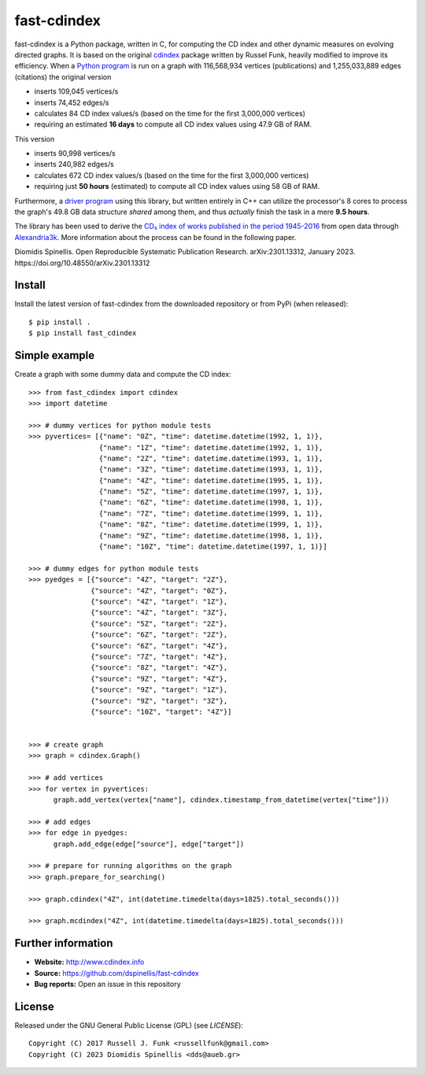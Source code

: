 fast-cdindex
=======

.. image:: https://readthedocs.org/projects/cdindex/badge/?version=latest
   :target: https://readthedocs.org/projects/cdindex/?badge=latest
   :alt: Documentation Status

fast-cdindex is a Python package, written in C,
for computing the CD index and other dynamic 
measures on evolving directed graphs.
It is based on the original `cdindex`_ package written by Russel Funk,
heavily modified to improve its efficiency.
When a `Python program`_ is run on a graph with 116,568,934 vertices (publications) and
1,255,033,889 edges (citations) the original version

- inserts 109,045 vertices/s
- inserts 74,452 edges/s
- calculates 84 CD index values/s (based on the time for the first 3,000,000 vertices)
- requiring an estimated **16 days** to compute all CD index values using 47.9 GB of RAM.

This version

- inserts 90,998 vertices/s
- inserts 240,982 edges/s
- calculates 672 CD index values/s (based on the time for the first 3,000,000 vertices)
- requiring just **50 hours** (estimated) to compute all CD index values using 58 GB of RAM.

Furthermore, a `driver program`_ using this library,
but written entirely in C++ can utilize the processor's
8 cores to process the graph's 49.8 GB data structure *shared* among them,
and thus *actually* finish the task in a mere **9.5 hours**.

The library has been used to derive the `CD₅ index of works published in the period 1945-2016`_
from open data through `Alexandria3k`_.
More information about the process can be found in the following paper.

Diomidis Spinellis. Open Reproducible Systematic Publication Research. arXiv:2301.13312, January 2023. https://doi.org/10.48550/arXiv.2301.13312


.. _cdindex: https://github.com/russellfunk/cdindex
.. _Python program: https://github.com/dspinellis/alexandria3k/blob/main/examples/cdindex/cdindex-db.py
.. _driver program: https://github.com/dspinellis/alexandria3k/blob/main/examples/cdindex/cdindex-db.cpp
.. _Alexandria3k: https://github.com/dspinellis/alexandria3k
.. _CD₅ index of works published in the period 1945-2016: https://doi.org/10.5281/zenodo.7584373



Install
-------

Install the latest version of fast-cdindex from the downloaded
repository or from PyPi (when released)::

    $ pip install .
    $ pip install fast_cdindex

Simple example
--------------

Create a graph with some dummy data and compute the CD index::

    >>> from fast_cdindex import cdindex
    >>> import datetime

    >>> # dummy vertices for python module tests
    >>> pyvertices= [{"name": "0Z", "time": datetime.datetime(1992, 1, 1)},
                     {"name": "1Z", "time": datetime.datetime(1992, 1, 1)},
                     {"name": "2Z", "time": datetime.datetime(1993, 1, 1)},
                     {"name": "3Z", "time": datetime.datetime(1993, 1, 1)},
                     {"name": "4Z", "time": datetime.datetime(1995, 1, 1)},
                     {"name": "5Z", "time": datetime.datetime(1997, 1, 1)},
                     {"name": "6Z", "time": datetime.datetime(1998, 1, 1)},
                     {"name": "7Z", "time": datetime.datetime(1999, 1, 1)}, 
                     {"name": "8Z", "time": datetime.datetime(1999, 1, 1)},
                     {"name": "9Z", "time": datetime.datetime(1998, 1, 1)},
                     {"name": "10Z", "time": datetime.datetime(1997, 1, 1)}]

    >>> # dummy edges for python module tests
    >>> pyedges = [{"source": "4Z", "target": "2Z"},
                   {"source": "4Z", "target": "0Z"},
                   {"source": "4Z", "target": "1Z"},
                   {"source": "4Z", "target": "3Z"},
                   {"source": "5Z", "target": "2Z"},
                   {"source": "6Z", "target": "2Z"},
                   {"source": "6Z", "target": "4Z"},
                   {"source": "7Z", "target": "4Z"},
                   {"source": "8Z", "target": "4Z"},
                   {"source": "9Z", "target": "4Z"},
                   {"source": "9Z", "target": "1Z"},
                   {"source": "9Z", "target": "3Z"},
                   {"source": "10Z", "target": "4Z"}]
 

    >>> # create graph
    >>> graph = cdindex.Graph()

    >>> # add vertices
    >>> for vertex in pyvertices:
          graph.add_vertex(vertex["name"], cdindex.timestamp_from_datetime(vertex["time"]))

    >>> # add edges
    >>> for edge in pyedges:
          graph.add_edge(edge["source"], edge["target"])

    >>> # prepare for running algorithms on the graph
    >>> graph.prepare_for_searching()

    >>> graph.cdindex("4Z", int(datetime.timedelta(days=1825).total_seconds()))

    >>> graph.mcdindex("4Z", int(datetime.timedelta(days=1825).total_seconds()))

Further information
-------

- **Website:** http://www.cdindex.info
- **Source:** https://github.com/dspinellis/fast-cdindex
- **Bug reports:** Open an issue in this repository

License
-------

Released under the GNU General Public License (GPL) (see `LICENSE`)::

   Copyright (C) 2017 Russell J. Funk <russellfunk@gmail.com>
   Copyright (C) 2023 Diomidis Spinellis <dds@aueb.gr>
